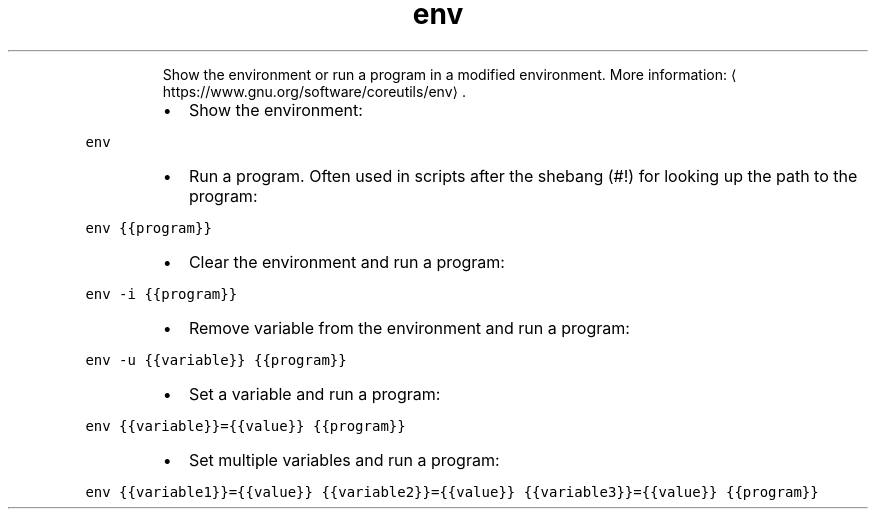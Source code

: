 .TH env
.PP
.RS
Show the environment or run a program in a modified environment.
More information: \[la]https://www.gnu.org/software/coreutils/env\[ra]\&.
.RE
.RS
.IP \(bu 2
Show the environment:
.RE
.PP
\fB\fCenv\fR
.RS
.IP \(bu 2
Run a program. Often used in scripts after the shebang (#!) for looking up the path to the program:
.RE
.PP
\fB\fCenv {{program}}\fR
.RS
.IP \(bu 2
Clear the environment and run a program:
.RE
.PP
\fB\fCenv \-i {{program}}\fR
.RS
.IP \(bu 2
Remove variable from the environment and run a program:
.RE
.PP
\fB\fCenv \-u {{variable}} {{program}}\fR
.RS
.IP \(bu 2
Set a variable and run a program:
.RE
.PP
\fB\fCenv {{variable}}={{value}} {{program}}\fR
.RS
.IP \(bu 2
Set multiple variables and run a program:
.RE
.PP
\fB\fCenv {{variable1}}={{value}} {{variable2}}={{value}} {{variable3}}={{value}} {{program}}\fR
